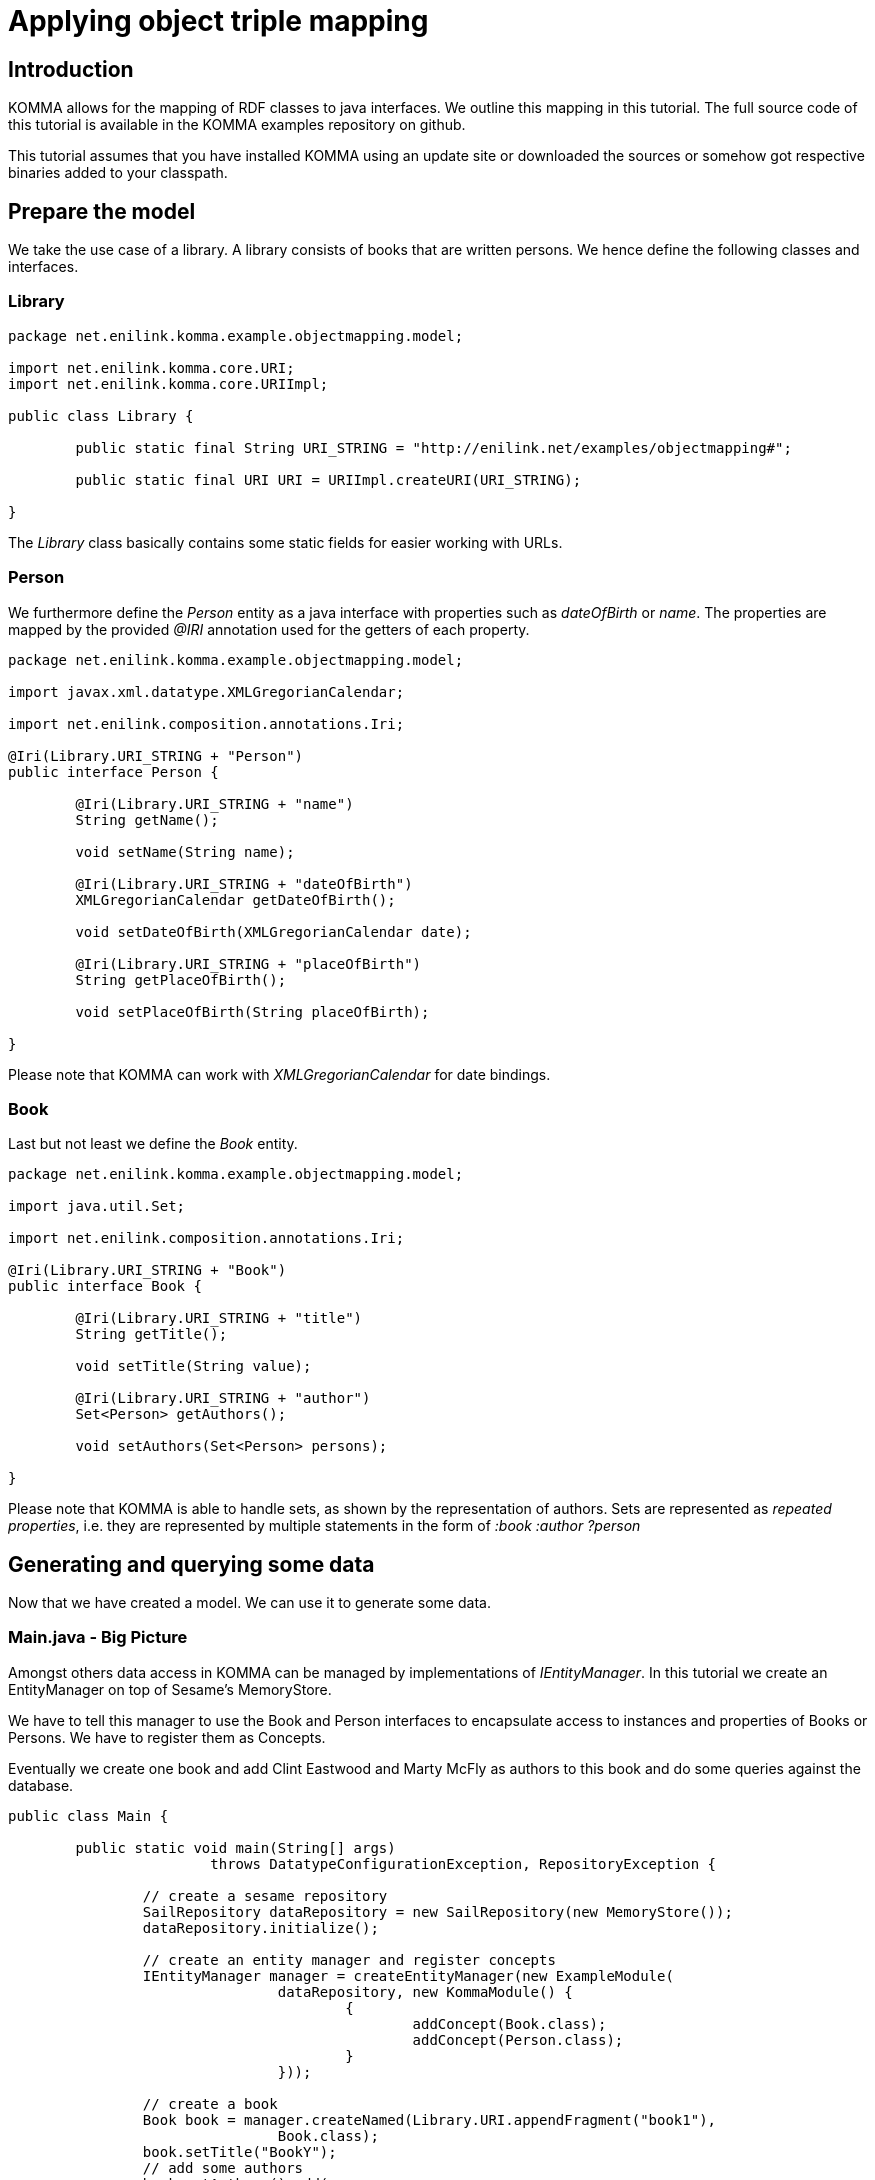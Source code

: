 = Applying object triple mapping

toc::[]

== Introduction

KOMMA allows for the mapping of RDF classes to java interfaces. We outline this mapping in 
this tutorial. The full source code of this tutorial is available in the KOMMA examples 
repository on github. 

This tutorial assumes that you have installed KOMMA using an update site or downloaded 
the sources or somehow got respective binaries added to your classpath. 

== Prepare the model

We take the use case of a library. A library consists of books that are 
written persons. We hence define the following classes and interfaces. 

=== Library

[source,java]
----
package net.enilink.komma.example.objectmapping.model;

import net.enilink.komma.core.URI;
import net.enilink.komma.core.URIImpl;

public class Library {

	public static final String URI_STRING = "http://enilink.net/examples/objectmapping#";

	public static final URI URI = URIImpl.createURI(URI_STRING);

}
----

The _Library_ class basically contains some static fields for easier working with URLs. 

=== Person

We furthermore define the _Person_ entity as a java interface with properties such 
as _dateOfBirth_ or _name_. The properties are mapped by the provided _@IRI_ annotation 
used for the getters of each property. 

[source,java]
----
package net.enilink.komma.example.objectmapping.model;

import javax.xml.datatype.XMLGregorianCalendar;

import net.enilink.composition.annotations.Iri;

@Iri(Library.URI_STRING + "Person")
public interface Person {

	@Iri(Library.URI_STRING + "name")
	String getName();

	void setName(String name);

	@Iri(Library.URI_STRING + "dateOfBirth")
	XMLGregorianCalendar getDateOfBirth();

	void setDateOfBirth(XMLGregorianCalendar date);

	@Iri(Library.URI_STRING + "placeOfBirth")
	String getPlaceOfBirth();

	void setPlaceOfBirth(String placeOfBirth);

}
----

Please note that KOMMA can work with _XMLGregorianCalendar_ for date bindings. 

=== Book

Last but not least we define the _Book_ entity.

[source,java]
----
package net.enilink.komma.example.objectmapping.model;

import java.util.Set;

import net.enilink.composition.annotations.Iri;

@Iri(Library.URI_STRING + "Book")
public interface Book {

	@Iri(Library.URI_STRING + "title")
	String getTitle();

	void setTitle(String value);

	@Iri(Library.URI_STRING + "author")
	Set<Person> getAuthors();

	void setAuthors(Set<Person> persons);

}
----

Please note that KOMMA is able to handle sets, as shown by the representation of authors. 
Sets are represented as _repeated properties_, i.e. they are represented by multiple 
statements in the form of _:book :author ?person_ 

== Generating and querying some data

Now that we have created a model. We can use it to generate some data. 

=== Main.java - Big Picture 

Amongst others data access in KOMMA can be managed by implementations of _IEntityManager_. 
In this tutorial we create an EntityManager on top of Sesame's MemoryStore.

We have to tell this manager to use the Book and Person interfaces to encapsulate 
access to instances and properties of Books or Persons. We have to register them 
as Concepts. 

Eventually we create one book and add Clint Eastwood and Marty McFly as authors 
to this book and do some queries against the database. 

[source,java]
----
public class Main {

	public static void main(String[] args)
			throws DatatypeConfigurationException, RepositoryException {

		// create a sesame repository
		SailRepository dataRepository = new SailRepository(new MemoryStore());
		dataRepository.initialize();

		// create an entity manager and register concepts
		IEntityManager manager = createEntityManager(new ExampleModule(
				dataRepository, new KommaModule() {
					{
						addConcept(Book.class);
						addConcept(Person.class);
					}
				}));

		// create a book
		Book book = manager.createNamed(Library.URI.appendFragment("book1"),
				Book.class);
		book.setTitle("BookY");
		// add some authors
		book.getAuthors().add(
				createPerson(manager, "person1", "Clint Eastwood", new Date()));
		book.getAuthors().add(
				createPerson(manager, "person2", "Marty McFly", new Date()));

		// Do some queries

		exampleRawQuery(manager);
		System.out.println(".........");
		exampleMappedQuery(manager);
		System.out.println(".........");
		exampleRemoveObjectAndQuery(manager, book);
		System.out.println(".........");

		System.out.println("Done!");
	}

	private static IEntityManager createEntityManager(ExampleModule module) {
		Injector injector = Guice.createInjector(module);
		IEntityManagerFactory factory = injector
				.getInstance(IEntityManagerFactory.class);
		IEntityManager manager = factory.get();
		return manager;
	}

	private static Person createPerson(IEntityManager manager, String id,
			String name, Date date) {
		GregorianCalendar c = new GregorianCalendar();
		c.setTime(new Date());
		XMLGregorianCalendar cal = null;
		try {
			cal = DatatypeFactory.newInstance().newXMLGregorianCalendar(c);
		} catch (DatatypeConfigurationException e) {
			throw new RuntimeException(e);
		}

		Person person = manager.createNamed(Library.URI.appendFragment(id),
				Person.class);
		person.setName(name);
		person.setDateOfBirth(cal);

		return person;
	}
	
}
----

=== Executing a 'raw' query

We now can query the EntityManager for some data using SPARQL. We can override parameters to 
avoid defining long URI containing messy strings.  

[source,java]
----
private static void exampleRawQuery(IEntityManager manager) {
	System.out.println("Do a raw query:");

	IQuery<?> query = manager
			.createQuery(
					"SELECT ?titleValue ?authorName ?authorDateOfBirth WHERE { " //
							+ "?book ?title ?titleValue . " //
							+ "?book ?author ?person . " //
							+ "?person ?name ?authorName . " //
							+ "?person ?dateOfBirth ?authorDateOfBirth " //
							+ "}")
			.setParameter("author", Library.URI.appendLocalPart("author"))
			.setParameter("name", Library.URI.appendLocalPart("name"))
			.setParameter("dateOfBirth",
					Library.URI.appendFragment("dateOfBirth"))
			.setParameter("title", Library.URI.appendLocalPart("title"));

	for (IBindings<?> bindings : query.evaluate(IBindings.class)) {
		System.out.println(bindings);
	}
}
----

The execution of this given function will print something like the following:

[source,text]
----
LinkedHashBindings: {titleValue=Book1 Title, authorName=Clint Eastwood, authorDateOfBirth=2014-02-10T13:38:23.304+01:00}
LinkedHashBindings: {titleValue=Book1 Title, authorName=Marty McFly, authorDateOfBirth=2014-02-10T13:38:23.349+01:00}
----

=== Executing a 'mapped' query

Querying data we can also use our models for encapsulating data access to properties. In this function we simply select 
all instances of _Person_ and print the properties defined by the respective interface. 

[source,java]
----
private static void exampleMappedQuery(IEntityManager manager) {
	System.out.println("Do a mapped query:");

	IQuery<?> query = manager
			.createQuery(
					ISparqlConstants.PREFIX
							+ "SELECT ?person ?clazz WHERE {?person rdf:type ?clazz}")
			.setParameter("clazz", Library.URI.appendLocalPart("Person"));

	for (IBindings<?> bindings : query.evaluate(IBindings.class)) {
		Person person = (Person) bindings.get("person");
		System.out.println("Name: " + person.getName());
		System.out.println("Place of birth:" + person.getPlaceOfBirth());
	}
}
----

The output should look like the following

[source,text]
----
Do a mapped query:
Name: Clint Eastwood
Place of birth:null
Name: Marty McFly
Place of birth:null
----

Please note as we do not have any triples doing a statement of the place of birth for any person the 
getter for the _placeOfBirth-property_ returns _null_.

=== Removing an object

In this section we delete the book and show that it really is gone. 

[source,java]
----
private static void exampleRemoveObjectAndQuery(IEntityManager manager,
		Book book) {
	System.out.println("Select all books");
	IQuery<?> query = manager.createQuery(
			ISparqlConstants.PREFIX
					+ "SELECT ?book WHERE { ?book rdf:type ?clazz .  }")
			.setParameter("clazz", Library.URI.appendLocalPart("Book"));
	for (IBindings<?> bindings : query.evaluate(IBindings.class)) {
		System.out.println(bindings);
	}

	// remove the book
	manager.remove(book);

	System.out.println("Select all books ... again!");
	query = manager.createQuery(
			ISparqlConstants.PREFIX
					+ "SELECT ?book WHERE { ?book rdf:type ?clazz .  }")
			.setParameter("clazz", Library.URI.appendLocalPart("Book"));
	for (IBindings<?> bindings : query.evaluate(IBindings.class)) {
		System.out.println(bindings);
	}
}
----

The output looks like the following:

[source,java]
----
Select all books
LinkedHashBindings: {book=http://enilink.net/examples/objectmapping#book1}
Select all books ... again!
----



